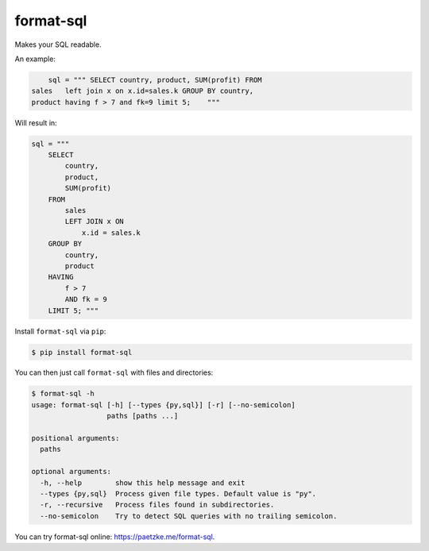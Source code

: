 format-sql
==========

.. image:: https://travis-ci.org/paetzke/format-sql.svg?branch=master
  :target: https://travis-ci.org/paetzke/format-sql
.. image:: https://coveralls.io/repos/paetzke/format-sql/badge.png?branch=master
  :target: https://coveralls.io/r/paetzke/format-sql?branch=master
.. image:: https://pypip.in/v/format-sql/badge.png
  :target: https://pypi.python.org/pypi/format-sql/

Makes your SQL readable.

An example:

.. code:: python

        sql = """ SELECT country, product, SUM(profit) FROM
    sales   left join x on x.id=sales.k GROUP BY country,
    product having f > 7 and fk=9 limit 5;    """

Will result in:

.. code:: python

        sql = """
            SELECT
                country,
                product,
                SUM(profit)
            FROM
                sales
                LEFT JOIN x ON
                    x.id = sales.k
            GROUP BY
                country,
                product
            HAVING
                f > 7
                AND fk = 9
            LIMIT 5; """

Install ``format-sql`` via ``pip``:

.. code:: bash

    $ pip install format-sql

You can then just call ``format-sql`` with files and directories:

.. code:: bash

    $ format-sql -h
    usage: format-sql [-h] [--types {py,sql}] [-r] [--no-semicolon]
                      paths [paths ...]
    
    positional arguments:
      paths
    
    optional arguments:
      -h, --help        show this help message and exit
      --types {py,sql}  Process given file types. Default value is "py".
      -r, --recursive   Process files found in subdirectories.
      --no-semicolon    Try to detect SQL queries with no trailing semicolon.

You can try format-sql online: `https://paetzke.me/format-sql <https://paetzke.me/format-sql>`_.

